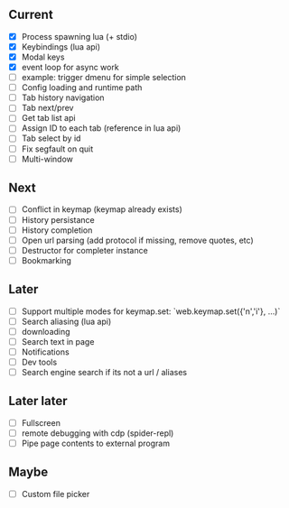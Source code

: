 ** Current
- [X] Process spawning lua (+ stdio)
- [X] Keybindings (lua api)
- [X] Modal keys
- [X] event loop for async work
- [ ] example: trigger dmenu for simple selection
- [ ] Config loading and runtime path
- [ ] Tab history navigation
- [ ] Tab next/prev
- [ ] Get tab list api
- [ ] Assign ID to each tab (reference in lua api)
- [ ] Tab select by id
- [ ] Fix segfault on quit
- [ ] Multi-window

** Next
- [ ] Conflict in keymap (keymap already exists)
- [ ] History persistance
- [ ] History completion
- [ ] Open url parsing (add protocol if missing, remove quotes, etc)
- [ ] Destructor for completer instance
- [ ] Bookmarking

** Later
- [ ] Support multiple modes for keymap.set: `web.keymap.set({'n','i'}, ...)`
- [ ] Search aliasing (lua api)
- [ ] downloading
- [ ] Search text in page
- [ ] Notifications
- [ ] Dev tools
- [ ] Search engine search if its not a url / aliases

** Later later
- [ ] Fullscreen
- [ ] remote debugging with cdp (spider-repl)
- [ ] Pipe page contents to external program

** Maybe
- [ ] Custom file picker
